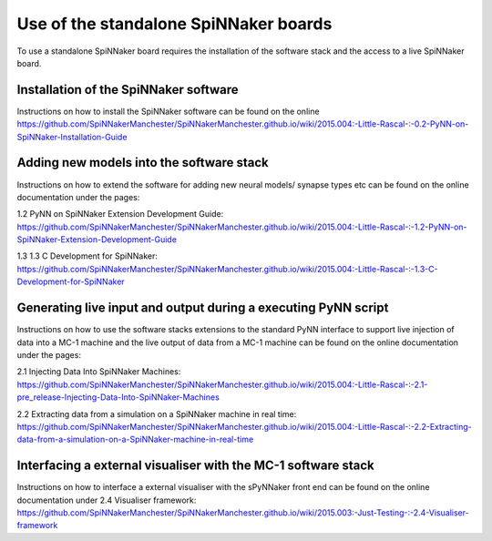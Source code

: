 ======================================
Use of the standalone SpiNNaker boards
======================================

To use a standalone SpiNNaker board requires the installation of the software
stack and the access to a live SpiNNaker board.

Installation of the SpiNNaker software
======================================

Instructions on how to install the SpiNNaker software can be found on the online https://github.com/SpiNNakerManchester/SpiNNakerManchester.github.io/wiki/2015.004:-Little-Rascal-:-0.2-PyNN-on-SpiNNaker-Installation-Guide

Adding new models into the software stack
================================================

Instructions on how to extend the software for adding new neural models/
synapse types etc can be found on the online documentation under the pages:

_`1.2 PyNN on SpiNNaker Extension Development Guide`: https://github.com/SpiNNakerManchester/SpiNNakerManchester.github.io/wiki/2015.004:-Little-Rascal-:-1.2-PyNN-on-SpiNNaker-Extension-Development-Guide

_`1.3 1.3 C Development for SpiNNaker`: https://github.com/SpiNNakerManchester/SpiNNakerManchester.github.io/wiki/2015.004:-Little-Rascal-:-1.3-C-Development-for-SpiNNaker

Generating live input and output during a executing PyNN script
===============================================================

Instructions on how to use the software stacks extensions to the standard PyNN
interface to support live injection of data into a MC-1 machine and the live
output of data from a MC-1 machine can be found on the online documentation
under the pages:

_`2.1 Injecting Data Into SpiNNaker Machines`: https://github.com/SpiNNakerManchester/SpiNNakerManchester.github.io/wiki/2015.004:-Little-Rascal-:-2.1-pre_release-Injecting-Data-Into-SpiNNaker-Machines

_`2.2 Extracting data from a simulation on a SpiNNaker machine in real time`: https://github.com/SpiNNakerManchester/SpiNNakerManchester.github.io/wiki/2015.004:-Little-Rascal-:-2.2-Extracting-data-from-a-simulation-on-a-SpiNNaker-machine-in-real-time

Interfacing a external visualiser with the MC-1 software stack
==============================================================

Instructions on how to interface a external visualiser with the sPyNNaker front
end can be  found on the online documentation
under _`2.4 Visualiser framework`: https://github.com/SpiNNakerManchester/SpiNNakerManchester.github.io/wiki/2015.003:-Just-Testing-:-2.4-Visualiser-framework


